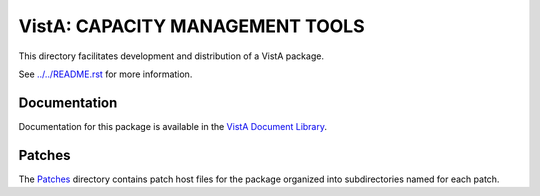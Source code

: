 ================================
VistA: CAPACITY MANAGEMENT TOOLS
================================

This directory facilitates development and distribution of a VistA package.

See `<../../README.rst>`__ for more information.

-------------
Documentation
-------------

Documentation for this package is available in the `VistA Document Library`_.

.. _`VistA Document Library`: http://www.va.gov/vdl/application.asp?appid=129

-------
Patches
-------

The `<Patches>`__ directory contains patch host files for the package
organized into subdirectories named for each patch.

